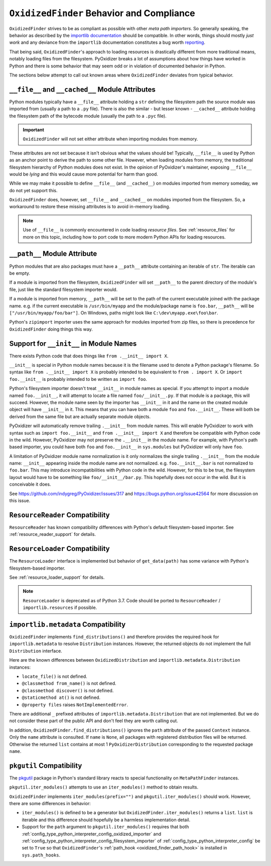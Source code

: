 .. _oxidized_finder_behavior_and_compliance:

==========================================
``OxidizedFinder`` Behavior and Compliance
==========================================

``OxidizedFinder`` strives to be as compliant as possible with other *meta
path importers*. So generally speaking, the behavior as described by the
`importlib documentation <https://docs.python.org/3/library/importlib.html>`_
should be compatible. In other words, things should mostly *just work*
and any deviance from the ``importlib`` documentation constitutes a bug
worth `reporting <https://github.com/indygreg/PyOxidizer/issues>`_.

That being said, ``OxidizedFinder``'s approach to loading resources is
drastically different from more traditional means, notably loading files
from the filesystem. PyOxidizer breaks a lot of assumptions about how things
have worked in Python and there is some behavior that may seem odd or
in violation of documented behavior in Python.

The sections below attempt to call out known areas where ``OxidizedFinder``
deviates from typical behavior.

.. _no_file:

``__file__`` and ``__cached__`` Module Attributes
=================================================

Python modules typically have a ``__file__`` attribute holding a ``str``
defining the filesystem path the source module was imported from (usually
a path to a ``.py`` file). There is also the similar - but lesser known -
``__cached__`` attribute holding the filesystem path of the bytecode module
(usually the path to a ``.pyc`` file).

.. important::

   ``OxidizedFinder`` will not set either attribute when importing modules
   from memory.

These attributes are not set because it isn't obvious what the values
should be! Typically, ``__file__`` is used by Python as an anchor point
to derive the path to some other file. However, when loading modules
from memory, the traditional filesystem hierarchy of Python modules
does not exist. In the opinion of PyOxidizer's maintainer, exposing
``__file__`` would be *lying* and this would cause more potential for
harm than good.

While we may make it possible to define ``__file__`` (and ``__cached__``)
on modules imported from memory someday, we do not yet support this.

``OxidizedFinder`` does, however, set ``__file__`` and ``__cached__``
on modules imported from the filesystem. So, a workaround to restore
these missing attributes is to avoid in-memory loading.

.. note::

   Use of ``__file__`` is commonly encountered in code loading *resource
   files*. See :ref:`resource_files` for more on this topic, including
   how to port code to more modern Python APIs for loading resources.

.. _oxidized_finder_behavior_and_compliance_path:

``__path__`` Module Attribute
=============================

Python modules that are also packages must have a ``__path__`` attribute
containing an iterable of ``str``. The iterable can be empty.

If a module is imported from the filesystem, ``OxidizedFinder`` will
set ``__path__`` to the parent directory of the module's file, just like
the standard filesystem importer would.

If a module is imported from memory, ``__path__`` will be set to the
path of the current executable joined with the package name. e.g. if
the current executable is ``/usr/bin/myapp`` and the module/package name
is ``foo.bar``, ``__path__`` will be ``["/usr/bin/myapp/foo/bar"]``.
On Windows, paths might look like ``C:\dev\myapp.exe\foo\bar``.

Python's ``zipimport`` importer uses the same approach for modules
imported from zip files, so there is precedence for ``OxidizedFinder``
doing things this way.

.. _oxidized_importer_dunder_init_module_names:

Support for ``__init__`` in Module Names
========================================

There exists Python code that does things like ``from .__init__ import X``.

``__init__`` is special in Python module names because it is the filename
used to denote a Python package's filename. So syntax like
``from .__init__ import X`` is probably intended to be equivalent to
``from . import X``. Or ``import foo.__init__`` is probably intended to be
written as ``import foo``.

Python's filesystem importer doesn't treat ``__init__`` in module names
as special. If you attempt to import a module named ``foo.__init__``,
it will attempt to locate a file named ``foo/__init__.py``. If that
module is a package, this will succeed. However, the module name seen by
the importer has ``__init__`` in it and the name on the created module
object will have ``__init__`` in it. This means that you can have both a
module ``foo`` and ``foo.__init__``. These will both be derived from the
same file but are actually separate module objects.

PyOxidizer will automatically remove trailing ``.__init__`` from
module names. This will enable PyOxidizer to work with syntax such
as ``import foo.__init__`` and ``from .__init__ import X`` and therefore
be compatible with Python code in the wild. However, PyOxidizer may not
preserve the ``.__init__`` in the module name. For example, with Python's
path based importer, you could have both ``foo`` and ``foo.__init__`` in
``sys.modules`` but PyOxidizer will only have ``foo``.

A limitation of PyOxidizer module name normalization is it only normalizes
the single trailing ``.__init__`` from the module name: ``__init__``
appearing inside the module name are not normalized. e.g.
``foo.__init__.bar`` is not normalized to ``foo.bar``. This may introduce
incompatibilities with Python code in the wild. However, for this to be
true, the filesystem layout would have to be something like
``foo/__init__/bar.py``. This hopefully does not occur in the wild. But
it is conceivable it does.

See https://github.com/indygreg/PyOxidizer/issues/317 and
https://bugs.python.org/issue42564 for more discussion on this issue.

``ResourceReader`` Compatibility
================================

``ResourceReader`` has known compatibility differences with Python's default
filesystem-based importer. See :ref:`resource_reader_support` for details.

``ResourceLoader`` Compatibility
================================

The ``ResourceLoader`` interface is implemented but behavior of
``get_data(path)`` has some variance with Python's filesystem-based importer.

See :ref:`resource_loader_support` for details.

.. note::

   ``ResourceLoader`` is deprecated as of Python 3.7. Code should be ported
   to ``ResourceReader`` / ``importlib.resources`` if possible.

.. _packaging_importlib_metadata_compatibility:

``importlib.metadata`` Compatibility
====================================

``OxidizedFinder`` implements ``find_distributions()`` and therefore provides
the required hook for ``importlib.metadata`` to resolve ``Distribution``
instances. However, the returned objects do not implement the full
``Distribution`` interface.

Here are the known differences between ``OxidizedDistribution`` and
``importlib.metadata.Distribution`` instances:

* ``locate_file()`` is not defined.
* ``@classmethod from_name()`` is not defined.
* ``@classmethod discover()`` is not defined.
* ``@staticmethod at()`` is not defined.
* ``@property files`` raises ``NotImplementedError``.

There are additional ``_`` prefixed attributes of
``importlib.metadata.Distribution`` that are not implemented. But we do not
consider these part of the public API and don't feel they are worth calling
out.

In addition, ``OxidizedFinder.find_distributions()`` ignores the ``path``
attribute of the passed ``Context`` instance. Only the ``name`` attribute
is consulted. If ``name`` is ``None``, all packages with registered
distribution files will be returned. Otherwise the returned ``list``
contains at most 1 ``PyOxidizerDistribution`` corresponding to the
requested package ``name``.

``pkgutil`` Compatibility
=========================

The `pkgutil <https://docs.python.org/3/library/pkgutil.html>`_ package
in Python's standard library reacts to special functionality on
``MetaPathFinder`` instances.

``pkgutil.iter_modules()`` attempts to use an ``iter_modules()`` method
to obtain results.

``OxidizedFinder`` implements ``iter_modules(prefix="")`` and
``pkgutil.iter_modules()`` should work. However, there are some
differences in behavior:

* ``iter_modules()`` is defined to be a generator but
  ``OxidizedFinder.iter_modules()`` returns a ``list``. ``list`` is
  iterable and this difference should hopefully be a harmless
  implementation detail.
* Support for the ``path`` argument to ``pkgutil.iter_modules()`` requires that
  both :ref:`config_type_python_interpreter_config_oxidized_importer` and
  :ref:`config_type_python_interpreter_config_filesystem_importer` of
  :ref:`config_type_python_interpreter_config` be set to ``True`` so that
  ``OxidizedFinder``'s :ref:`path_hook <oxidized_finder_path_hook>` is installed
  in ``sys.path_hooks``.

